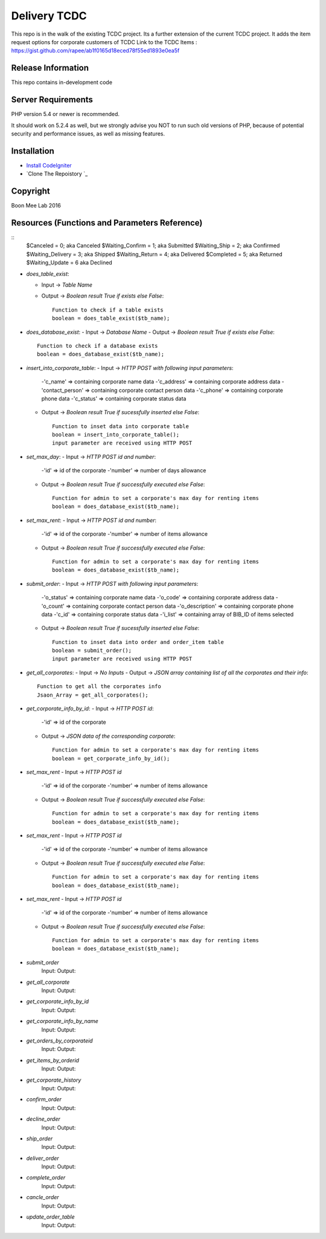 ###################
Delivery TCDC
###################

This repo is in the walk of the existing TCDC project.
Its a further extension of the current TCDC project.
It adds the item request options for corporate customers of TCDC
Link to the TCDC Items : https://gist.github.com/rapee/ab1f0165d18eced78f55ed1893e0ea5f

*******************
Release Information
*******************
This repo contains in-development code 

*******************
Server Requirements
*******************

PHP version 5.4 or newer is recommended.

It should work on 5.2.4 as well, but we strongly advise you NOT to run
such old versions of PHP, because of potential security and performance
issues, as well as missing features.

************
Installation
************
-  `Install CodeIgniter <http://www.codeigniter.com/user_guide/installation/index.html>`_
-  `Clone The Repoistory `_

***********
Copyright
***********
Boon Mee Lab 2016

***********************************************
Resources (Functions and Parameters Reference)
***********************************************
::
       $Canceled = 0;           aka  Canceled
       $Waiting_Confirm = 1;    aka  Submitted
       $Waiting_Ship = 2;       aka  Confirmed 
       $Waiting_Delivery = 3;   aka  Shipped 
       $Waiting_Return = 4;     aka  Delivered
       $Completed = 5;          aka  Returned
       $Waiting_Update = 6      aka  Declined

* `does_table_exist`:

  - Input ->  *Table Name*
  - Output -> *Boolean result True if exists else False*::

       Function to check if a table exists
       boolean = does_table_exist($tb_name);

* `does_database_exist`:
  - Input ->  *Database Name*
  - Output -> *Boolean result True if exists else False*::

       Function to check if a database exists
       boolean = does_database_exist($tb_name);

* `insert_into_corporate_table`:
  - Input ->  *HTTP POST with following input parameters*:
    -'c_name'          => containing corporate name data
    -'c_address'       => containing corporate address data
    -'contact_person'  => containing corporate contact person data
    -'c_phone'         => containing corporate phone data
    -'c_status'        => containing corporate status data
  - Output -> *Boolean result True if sucessfully inserted else False*::

       Function to inset data into corporate table
       boolean = insert_into_corporate_table();
       input parameter are received using HTTP POST 

* `set_max_day`:
  - Input ->  *HTTP POST id and number*:
    -'id'          => id of the corporate
    -'number'      => number of days allowance 
  - Output -> *Boolean result True if successfully executed else False*::

       Function for admin to set a corporate's max day for renting items
       boolean = does_database_exist($tb_name);

* `set_max_rent`:
  - Input ->  *HTTP POST id and number*:
    -'id'          => id of the corporate
    -'number'      => number of items allowance 
  - Output -> *Boolean result True if successfully executed else False*::

       Function for admin to set a corporate's max day for renting items
       boolean = does_database_exist($tb_name);

* `submit_order`:
  - Input ->  *HTTP POST with following input parameters*:
    -'o_status'          => containing corporate name data
    -'o_code'       => containing corporate address data
    -'o_count'  => containing corporate contact person data
    -'o_description'         => containing corporate phone data
    -'c_id'        => containing corporate status data
    -'i_list'      => containing array of BIB_ID of items selected
  - Output -> *Boolean result True if sucessfully inserted else False*::

       Function to inset data into order and order_item table
       boolean = submit_order();
       input parameter are received using HTTP POST 

* `get_all_corporates`:
  - Input ->  *No Inputs*
  - Output -> *JSON array containing list of all the corporates and their info*::

       Function to get all the corporates info
       Jsaon_Array = get_all_corporates();

* `get_corporate_info_by_id`:
  - Input ->  *HTTP POST id*:
    -'id'          => id of the corporate
  - Output -> *JSON data of the corresponding corporate*::

       Function for admin to set a corporate's max day for renting items
       boolean = get_corporate_info_by_id();
* `set_max_rent`
  - Input ->  *HTTP POST id*
    -'id'          => id of the corporate
    -'number'      => number of items allowance 
  - Output -> *Boolean result True if successfully executed else False*::

       Function for admin to set a corporate's max day for renting items
       boolean = does_database_exist($tb_name);
* `set_max_rent`
  - Input ->  *HTTP POST id*
    -'id'          => id of the corporate
    -'number'      => number of items allowance 
  - Output -> *Boolean result True if successfully executed else False*::

       Function for admin to set a corporate's max day for renting items
       boolean = does_database_exist($tb_name);
* `set_max_rent`
  - Input ->  *HTTP POST id*
    -'id'          => id of the corporate
    -'number'      => number of items allowance 
  - Output -> *Boolean result True if successfully executed else False*::

       Function for admin to set a corporate's max day for renting items
       boolean = does_database_exist($tb_name);

- `submit_order`
	Input: 
	Output: 
- `get_all_corporate`
	Input: 
	Output: 
- `get_corporate_info_by_id`
	Input: 
	Output: 
- `get_corporate_info_by_name`
	Input: 
	Output: 
- `get_orders_by_corporateid`
	Input: 
	Output: 
- `get_items_by_orderid`
	Input: 
	Output: 
- `get_corporate_history`
	Input: 
	Output: 
- `confirm_order`
	Input: 
	Output: 
- `decline_order`
	Input: 
	Output: 
- `ship_order`
	Input: 
	Output: 
- `deliver_order`
	Input: 
	Output: 
- `complete_order`
	Input: 
	Output: 
- `cancle_order`
	Input: 
	Output: 
- `update_order_table`
	Input: 
	Output: 



